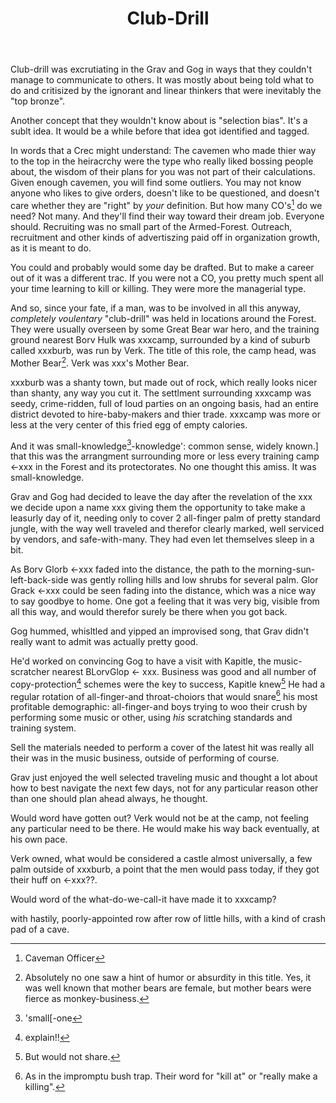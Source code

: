 #+title: Club-Drill
#+HTML_HEAD: <link rel="stylesheet" type="text/css" href="../index.css" />
#+OPTIONS: num:nil

Club-drill was excrutiating in the Grav and Gog in ways that they couldn't manage to communicate to others. It was mostly about being told what to do and critisized by the ignorant and linear thinkers that were inevitably the "top bronze".

Another concept that they wouldn't know about is "selection bias". It's a sublt idea. It would be a while before that idea got identified and tagged.

In words that a Crec might understand: The cavemen who made thier way to the top in the heiracrchy were the type who really liked bossing people about, the wisdom of their plans for you was not part of their calculations. Given enough cavemen, you will find some outliers. You may not know anyone who likes to give orders, doesn't like to be questioned, and doesn't care whether they are "right" by /your/ definition. But how many CO's[fn:: Caveman Officer] do we need? Not many. And they'll find their way toward their dream job. Everyone should. Recruiting was no small part of the Armed-Forest. Outreach, recruitment and other kinds of advertiszing paid off in organization growth, as it is meant to do.

You could and probably would some day be drafted. But to make a career out of it was a different trac. If you were not a CO, you pretty much spent all your time learning to kill or killing. They were more the managerial type.

And so, since your fate, if a man, was to be involved in all this anyway, /completely voulentary/ "club-drill" was held in locations around the Forest. They were usually overseen by some Great Bear war hero, and the training ground nearest Borv Hulk was xxxcamp, surrounded by a kind of suburb called xxxburb, was run by Verk. The title of this role, the camp head, was Mother Bear[fn:: Absolutely no one saw a hint of humor or absurdity in this title. Yes, it was well known that mother bears are female, but mother bears were fierce as monkey-business.]. Verk was xxx's Mother Bear.

xxxburb was a shanty town, but made out of rock, which really looks nicer than shanty, any way you cut it. The settlment surrounding xxxcamp was seedy, crime-ridden, full of loud parties on an ongoing basis, had an entire district devoted to hire-baby-makers and thier trade. xxxcamp was more or less at the very center of this fried egg of empty calories.

And it was small-knowledge[fn:: 'small[-one]-knowledge': common sense, widely known.] that this was the arrangment surrounding more or less every training camp <-xxx in the Forest and its protectorates. No one thought this amiss. It was small-knowledge.

Grav and Gog had decided to leave the day after the revelation of the xxx we decide upon a name xxx giving them the opportunity to take make a leasurly day of it, needing only to cover 2 all-finger palm of pretty standard jungle, with the way well traveled and therefor clearly marked, well serviced by vendors, and safe-with-many. They had even let themselves sleep in a bit.

As Borv Glorb <-xxx faded into the distance, the path to the morning-sun-left-back-side was gently rolling hills and low shrubs for several palm. Glor Grack <-xxx could be seen fading into the distance, which was a nice way to say goodbye to home. One got a feeling that it was very big, visible from all this way, and would therefor surely be there when you got back.

Gog hummed, whisltled and yipped an improvised song, that Grav didn't really want to admit was actually pretty good.

He'd worked on convincing Gog to have a visit with Kapitle, the music-scratcher nearest BLorvGlop <- xxx. Business was good and all number of copy-protection[fn:: explain!!] schemes were the key to success, Kapitle knew[fn:: But would not share.] He had a regular rotation of all-finger-and throat-choiors that would snare[fn:: As in the impromptu bush trap. Their word for "kill at" or "really make a killing".] his most profitable demographic: all-finger-and boys trying to woo their crush by performing some music or other, using /his/ scratching standards and training system.

Sell the materials needed to perform a cover of the latest hit was really all their was in the music business, outside of performing of course.

Grav just enjoyed the well selected traveling music and thought a lot about how to best navigate the next few days, not for any particular reason other than one should plan ahead always, he thought.

Would word have gotten out? Verk would not be at the camp, not feeling any particular need to be there. He would make his way back eventually, at his own pace.

Verk owned, what would be considered a castle almost universally, a few palm outside of xxxburb, a point that the men would pass today, if they got their huff on <-xxx??.

Would word of the what-do-we-call-it have made it to xxxcamp?

with hastily, poorly-appointed row after row of little hills, with a kind of crash pad of a cave.
